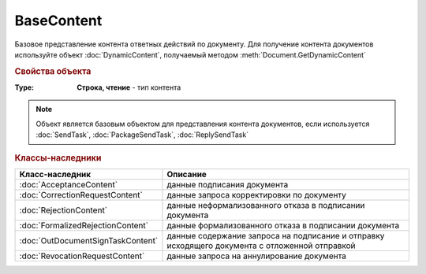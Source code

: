 BaseContent
===========

Базовое представление контента ответных действий по документу.
Для получение контента документов используйте объект :doc:`DynamicContent`, получаемый методом :meth:`Document.GetDynamicContent`

.. versionadded:: 5.2.0


.. rubric:: Свойства объекта

:Type:
  **Строка, чтение** - тип контента

.. note:: Объект является базовым объектом для представления контента документов, если используется :doc:`SendTask`, :doc:`PackageSendTask`, :doc:`ReplySendTask`


.. rubric:: Классы-наследники

================================= ==================================================================================================
Класс-наследник                   Описание
================================= ==================================================================================================
:doc:`AcceptanceContent`          данные подписания документа
:doc:`CorrectionRequestContent`   данные запроса корректировки по документу
:doc:`RejectionContent`           данные неформализованного отказа в подписании документа
:doc:`FormalizedRejectionContent` данные формализованного отказа в подписании документа
:doc:`OutDocumentSignTaskContent` данные содержание запроса на подписание и отправку исходящего документа с отложенной отправкой
:doc:`RevocationRequestContent`   данные запроса на аннулирование документа
================================= ==================================================================================================
